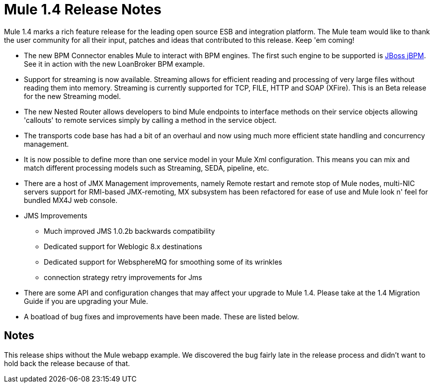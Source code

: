 = Mule 1.4 Release Notes
:keywords: release notes, esb

Mule 1.4 marks a rich feature release for the leading open source ESB and integration platform. The Mule team would like to thank the user community for all their input, patches and ideas that contributed to this release. Keep 'em coming!

*  The new BPM Connector enables Mule to interact with BPM engines. The first such engine to be supported is link:http://www.jboss.com/products/jbpm[JBoss jBPM].  See it in action with the new LoanBroker BPM example.

*  Support for streaming is now available. Streaming allows for efficient reading and processing of very large files without reading them into memory. Streaming is currently supported for TCP, FILE, HTTP and SOAP (XFire).  This is an Beta release for the new Streaming model.

*  The new Nested Router allows developers to bind Mule endpoints to interface methods on their service objects allowing 'callouts' to remote services simply by calling a method in the service object.

*  The transports code base has had a bit of an overhaul and now using much more efficient state handling and concurrency management.

*  It is now possible to define more than one service model in your Mule Xml configuration. This means you can mix and match different processing models such as Streaming, SEDA, pipeline, etc.

*  There are a host of JMX Management improvements, namely Remote restart and remote stop of Mule nodes, multi-NIC servers support for RMI-based JMX-remoting, MX subsystem has been refactored for ease of use and Mule look n' feel for bundled MX4J web console.

*  JMS Improvements

** Much improved JMS 1.0.2b backwards compatibility
** Dedicated support for Weblogic 8.x destinations
** Dedicated support for WebsphereMQ for smoothing some of its wrinkles
** connection strategy retry improvements for Jms

*  There are some API and configuration changes that may affect your upgrade to Mule 1.4. Please take at the 1.4 Migration Guide if you are upgrading your Mule.

*  A boatload of bug fixes and improvements have been made. These are listed below.

== Notes

This release ships without the Mule webapp example. We discovered the bug fairly late in the release process and didn't want to hold back the release because of that. 

